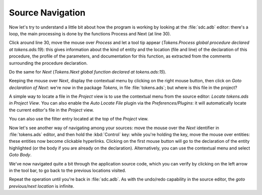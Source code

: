 *****************
Source Navigation
*****************

Now let's try to understand a little bit about how the program is working by
looking at the :file:`sdc.adb` editor: there's a loop, the main processing is
done by the functions Process and Next (at line 30).

Click around line 30, move the mouse over `Process` and let a tool tip appear
(`Tokens.Process global procedure declared at tokens.ads:19`): this gives
information about the kind of entity and the location (file and line) of the
declaration of this procedure, the profile of the parameters, and documentation
for this function, as extracted from the comments surrounding the procedure
declaration.

Do the same for `Next` (`Tokens.Next global function declared at
tokens.ads:15`).

Keeping the mouse over `Next`, display the contextual menu by clicking on the
right mouse button, then click on `Goto declaration of Next`: we're now in the
package `Tokens`, in file :file:`tokens.ads`; but where is this file in the
project?

A simple way to locate a file in the `Project` view is to use the contextual
menu from the source editor: `Locate tokens.ads in Project View`. You can also
enable the `Auto Locate File` plugin via the `Preferences/Plugins`: it will
automatically locate the current editor's file in the `Project` view.

You can also use the filter entry located at the top of the `Project` view.

Now let's see another way of navigating among your sources: move the mouse
over the `Next` identifier in :file:`tokens.ads` editor, and then hold the
:kbd:`Control` key: while you're holding the key, move the mouse over entities:
these entities now become clickable hyperlinks. Clicking on the first mouse
button will go to the declaration of the entity highlighted (or the body if you
are already on the declaration). Alternatively, you can use the contextual
menu and select `Goto Body`.

We've now navigated quite a bit through the application source code, which you
can verify by clicking on the left arrow in the tool bar, to go back to the
previous locations visited.

Repeat the operation until you're back in :file:`sdc.adb`. As with the
undo/redo capability in the source editor, the `goto previous/next location` is
infinite.
